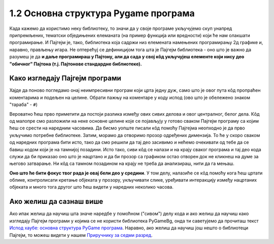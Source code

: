 1.2 Основна структура Pygame програма
=====================================

Када кажемо да користимо неку библиотеку, то значи да у своје програме укључујемо скуп унапред припремљених, тематски обједињених елеманата (на пример функција или вредности) који ће нам олакшати програмирање. И Пајгејм je, тако, библиотека која садржи низ елемената намењених програмирању 2д графике и, наравно, прављењу игара. Не оптерећуј се дефиницијом тога шта је Пајгејм библиотека - оно што је важно да разумеш је да **и даље програмираш у Пајтону, али да сада у свој кôд укључујеш елементе који нису део "обичног" Пајтона (т.ј. Пајтонове стандардне библиотеке).**

.. reveal:: napomena1
   :showtitle: Подсетник
   :hidetitle: Сакриј подсетник

   .. infonote:: Подсетник - библиотеке
   
      У програмирању је ово нормална ствар - често ћеш укључивати различите библиотеке и модуле (у Пајтону су то подскупови елемената унутар библиотека) како би употребио/употребила готова решења која се у њима налазе. Сети се да си прошле године користио/користила функције за заокруживање, ``floor`` и ``ceil``, које припадају модулу ``math``. Када бисмо сваки пут морали да испочетка правимо све елементе, програмирање би било готово немогуће. Важно је да разумемо како одређени елементи које употребљавамо раде, али сасвим је уобичајено користити готове елементе из одређених библиотека.

Како изгледају Пајгејм програми
-------------------------------

Хајде да поново погледамо онај неимпресивни програм који црта једну дуж, само што је овог пута кôд пропраћен коментарима и подељен на целине. Обрати пажњу на коментаре у коду испод (ово што је обележено знаком "тараба" - ``#``)

.. activecode:: pygame_osnovni_primer_dogadjaji_pygamebg_ponovo1
   :nocodelens:
   :enablecopy:
   :modaloutput: 

   # -*- acsection: general-init -*-
   # uključujemo biblioteke
   import pygame as pg
   import pygamebg

   # otvaramo prozor
   (sirina, visina) = (400, 400)
   prozor = pygamebg.open_window(sirina, visina, "Pygame")
   # -*- acsection: main -*-

   # bojimo pozadinu prozora u belo
   prozor.fill(pg.Color("white"))
   
   # crtamo crnu duž od tačke (100, 100) do tačke (300, 300) debljine 5
   pg.draw.line(prozor, pg.Color("black"), (100, 100), (300, 300), 5)
   
   # -*- acsection: after-main -*-
   # prikazujemo prozor i čekamo da ga korisnik isključi
   pygamebg.wait_loop()

Вероватно ћеш прво приметити да постоји разлика између ових сивих делова и овог централног, белог дела. Кôд од малопре смо разложили на неке основне целине које се појављују у готово сваком Пајгејм програму са којим ћеш се срести на наредним часовима. Да бисмо уопште писали кôд помоћу Пајгејма неопходно је да прво укључимо потребне библиотеке. Затим, морамо да отворимо прозор одређених димензија. То ће у скоро сваком од наредних програма бити исто, тако да смо решили да тај део засивимо и нећемо очекивати од тебе да се бавиш кодом који је на тамнијој позадини. Исто тако, сиви кôд се налази и на крају сваког програма и тај део кода служи да би приказао оно што је нацртано и да би прозор са графиком остао отворен док не кликнеш на думе за његово затварање. Ни кôд са тамном позадином на крају не треба да анализираш, нити да га мењаш. 

**Оно што ће бити фокус твог рада је овај бели део у средини**. У том делу, налазиће се кôд помоћу кога ћеш цртати облике, контролисати кретање објеката у прозору, укључивати слике, уређивати интеракцију између нацртаних објеката и много тога другог што ћеш видети у наредних неколико часова. 


Ако желиш да сазнаш више
------------------------

Ако ипак желиш да научиш шта значе наредбе у помоћном ("сивом") делу кода и ако желиш да научиш како изгледају Пајгејм програми у којима се не користи библиотека PyGameBg, онда ти саветујемо да прочиташ текст `Испод хаубе: основна структура PyGame програма <https://petlja.org/biblioteka/r/lekcije/pygame-prirucnik/crtanje-cas1_strukturaprograma>`_. Наравно, ако желиш да научиш још нешто о библиотеци Пајгејм, то можеш видети у нашем `Приручнику за седми разред <https://petlja.org/biblioteka/r/lekcije/pygame-prirucnik/pygame>`_.
